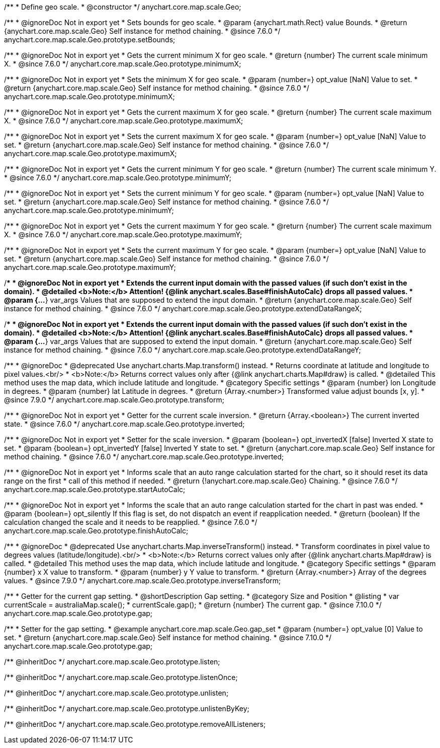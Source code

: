 /**
 * Define geo scale.
 * @constructor
 */
anychart.core.map.scale.Geo;


//----------------------------------------------------------------------------------------------------------------------
//
//  anychart.core.map.scale.Geo.prototype.setBounds
//
//----------------------------------------------------------------------------------------------------------------------

/**
 * @ignoreDoc Not in export yet
 * Sets bounds for geo scale.
 * @param {anychart.math.Rect} value Bounds.
 * @return {anychart.core.map.scale.Geo} Self instance for method chaining.
 * @since 7.6.0
 */
anychart.core.map.scale.Geo.prototype.setBounds;


//----------------------------------------------------------------------------------------------------------------------
//
//  anychart.core.map.scale.Geo.prototype.minimumX
//
//----------------------------------------------------------------------------------------------------------------------

/**
 * @ignoreDoc Not in export yet
 * Gets the current minimum X for geo scale.
 * @return {number} The current scale minimum X.
 * @since 7.6.0
 */
anychart.core.map.scale.Geo.prototype.minimumX;

/**
 * @ignoreDoc Not in export yet
 * Sets the minimum X for geo scale.
 * @param {number=} opt_value [NaN] Value to set.
 * @return {anychart.core.map.scale.Geo} Self instance for method chaining.
 * @since 7.6.0
 */
anychart.core.map.scale.Geo.prototype.minimumX;


//----------------------------------------------------------------------------------------------------------------------
//
//  anychart.core.map.scale.Geo.prototype.maximumX
//
//----------------------------------------------------------------------------------------------------------------------

/**
 * @ignoreDoc Not in export yet
 * Gets the current maximum X for geo scale.
 * @return {number} The current scale maximum X.
 * @since 7.6.0
 */
anychart.core.map.scale.Geo.prototype.maximumX;

/**
 * @ignoreDoc Not in export yet
 * Sets the current maximum X for geo scale.
 * @param {number=} opt_value [NaN] Value to set.
 * @return {anychart.core.map.scale.Geo} Self instance for method chaining.
 * @since 7.6.0
 */
anychart.core.map.scale.Geo.prototype.maximumX;


//----------------------------------------------------------------------------------------------------------------------
//
//  anychart.core.map.scale.Geo.prototype.minimumY
//
//----------------------------------------------------------------------------------------------------------------------

/**
 * @ignoreDoc Not in export yet
 * Gets the current minimum Y for geo scale.
 * @return {number} The current scale minimum Y.
 * @since 7.6.0
 */
anychart.core.map.scale.Geo.prototype.minimumY;

/**
 * @ignoreDoc Not in export yet
 * Sets the current minimum Y for geo scale.
 * @param {number=} opt_value [NaN] Value to set.
 * @return {anychart.core.map.scale.Geo} Self instance for method chaining.
 * @since 7.6.0
 */
anychart.core.map.scale.Geo.prototype.minimumY;


//----------------------------------------------------------------------------------------------------------------------
//
//  anychart.core.map.scale.Geo.prototype.maximumY
//
//----------------------------------------------------------------------------------------------------------------------

/**
 * @ignoreDoc Not in export yet
 * Gets the current maximum Y for geo scale.
 * @return {number} The current scale maximum X.
 * @since 7.6.0
 */
anychart.core.map.scale.Geo.prototype.maximumY;

/**
 * @ignoreDoc Not in export yet
 * Sets the current maximum Y for geo scale.
 * @param {number=} opt_value [NaN] Value to set.
 * @return {anychart.core.map.scale.Geo} Self instance for method chaining.
 * @since 7.6.0
 */
anychart.core.map.scale.Geo.prototype.maximumY;


//----------------------------------------------------------------------------------------------------------------------
//
//  anychart.core.map.scale.Geo.prototype.extendDataRangeX
//
//----------------------------------------------------------------------------------------------------------------------

/**
 * @ignoreDoc Not in export yet
 * Extends the current input domain with the passed values (if such don't exist in the domain).
 * @detailed <b>Note:</b> Attention! {@link anychart.scales.Base#finishAutoCalc} drops all passed values.
 * @param {...*} var_args Values that are supposed to extend the input domain.
 * @return {anychart.core.map.scale.Geo} Self instance for method chaining.
 * @since 7.6.0
 */
anychart.core.map.scale.Geo.prototype.extendDataRangeX;


//----------------------------------------------------------------------------------------------------------------------
//
//  anychart.core.map.scale.Geo.prototype.extendDataRangeY
//
//----------------------------------------------------------------------------------------------------------------------

/**
 * @ignoreDoc Not in export yet
 * Extends the current input domain with the passed values (if such don't exist in the domain).
 * @detailed <b>Note:</b> Attention! {@link anychart.scales.Base#finishAutoCalc} drops all passed values.
 * @param {...*} var_args Values that are supposed to extend the input domain.
 * @return {anychart.core.map.scale.Geo} Self instance for method chaining.
 * @since 7.6.0
 */
anychart.core.map.scale.Geo.prototype.extendDataRangeY;


//----------------------------------------------------------------------------------------------------------------------
//
//  anychart.core.map.scale.Geo.prototype.transform
//
//----------------------------------------------------------------------------------------------------------------------

/**
 * @ignoreDoc
 * @deprecated Use anychart.charts.Map.transform() instead.
 * Returns coordinate at latitude and longitude to pixel values.<br/>
 * <b>Note:</b> Returns correct values only after {@link anychart.charts.Map#draw} is called.
 * @detailed This method uses the map data, which include latitude and longitude.
 * @category Specific settings
 * @param {number} lon Longitude in degrees.
 * @param {number} lat Latitude in degrees.
 * @return {Array.<number>} Transformed value adjust bounds [x, y].
 * @since 7.9.0
 */
anychart.core.map.scale.Geo.prototype.transform;


//----------------------------------------------------------------------------------------------------------------------
//
//  anychart.core.map.scale.Geo.prototype.inverted
//
//----------------------------------------------------------------------------------------------------------------------

/**
 * @ignoreDoc Not in export yet
 * Getter for the current scale inversion.
 * @return {Array.<boolean>} The current inverted state.
 * @since 7.6.0
 */
anychart.core.map.scale.Geo.prototype.inverted;

/**
 * @ignoreDoc Not in export yet
 * Setter for the scale inversion.
 * @param {boolean=} opt_invertedX [false] Inverted X state to set.
 * @param {boolean=} opt_invertedY [false] Inverted Y state to set.
 * @return {anychart.core.map.scale.Geo} Self instance for method chaining.
 * @since 7.6.0
 */
anychart.core.map.scale.Geo.prototype.inverted;


//----------------------------------------------------------------------------------------------------------------------
//
//  anychart.core.map.scale.Geo.prototype.startAutoCalc
//
//----------------------------------------------------------------------------------------------------------------------

/**
 * @ignoreDoc Not in export yet
 * Informs scale that an auto range calculation started for the chart, so it should reset its data range on the first
 * call of this method if needed.
 * @return {!anychart.core.map.scale.Geo} Chaining.
 * @since 7.6.0
 */
anychart.core.map.scale.Geo.prototype.startAutoCalc;


//----------------------------------------------------------------------------------------------------------------------
//
//  anychart.core.map.scale.Geo.prototype.finishAutoCalc
//
//----------------------------------------------------------------------------------------------------------------------

/**
 * @ignoreDoc Not in export yet
 * Informs the scale that an auto range calculation started for the chart in past was ended.
 * @param {boolean=} opt_silently If this flag is set, do not dispatch an event if reapplication needed.
 * @return {boolean} If the calculation changed the scale and it needs to be reapplied.
 * @since 7.6.0
 */
anychart.core.map.scale.Geo.prototype.finishAutoCalc;


//----------------------------------------------------------------------------------------------------------------------
//
//  anychart.core.map.scale.Geo.prototype.inverseTransform
//
//----------------------------------------------------------------------------------------------------------------------

/**
 * @ignoreDoc
 * @deprecated Use anychart.charts.Map.inverseTransform() instead.
 * Transform coordinates in pixel value to degrees values (latitude/longitude).<br/>
 * <b>Note:</b> Returns correct values only after {@link anychart.charts.Map#draw} is called.
 * @detailed This method uses the map data, which include latitude and longitude.
 * @category Specific settings
 * @param {number} x X value to transform.
 * @param {number} y Y value to transform.
 * @return {Array.<number>} Array of the degrees values.
 * @since 7.9.0
 */
anychart.core.map.scale.Geo.prototype.inverseTransform;

//----------------------------------------------------------------------------------------------------------------------
//
//  anychart.core.map.scale.Geo.prototype.gap
//
//----------------------------------------------------------------------------------------------------------------------

/**
 * Getter for the current gap setting.
 * @shortDescription Gap setting.
 * @category Size and Position
 * @listing
 * var currentScale = australiaMap.scale();
 * currentScale.gap();
 * @return {number} The current gap.
 * @since 7.10.0
 */
anychart.core.map.scale.Geo.prototype.gap;

/**
 * Setter for the gap setting.
 * @example anychart.core.map.scale.Geo.gap_set
 * @param {number=} opt_value [0] Value to set.
 * @return {anychart.core.map.scale.Geo} Self instance for method chaining.
 * @since 7.10.0
 */
anychart.core.map.scale.Geo.prototype.gap;

/** @inheritDoc */
anychart.core.map.scale.Geo.prototype.listen;

/** @inheritDoc */
anychart.core.map.scale.Geo.prototype.listenOnce;

/** @inheritDoc */
anychart.core.map.scale.Geo.prototype.unlisten;

/** @inheritDoc */
anychart.core.map.scale.Geo.prototype.unlistenByKey;

/** @inheritDoc */
anychart.core.map.scale.Geo.prototype.removeAllListeners;

